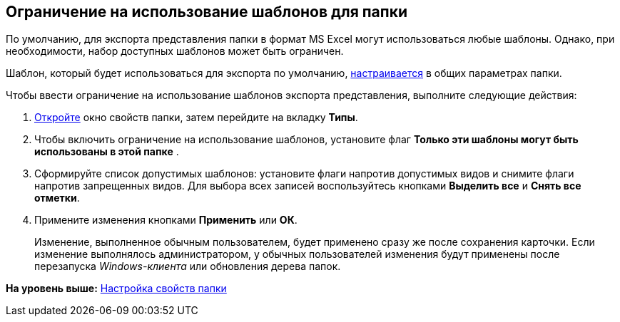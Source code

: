 [[ariaid-title1]]
== Ограничение на использование шаблонов для папки

По умолчанию, для экспорта представления папки в формат MS Excel могут использоваться любые шаблоны. Однако, при необходимости, набор доступных шаблонов может быть ограничен.

Шаблон, который будет использоваться для экспорта по умолчанию, xref:Folder_template.adoc[настраивается] в общих параметрах папки.

Чтобы ввести ограничение на использование шаблонов экспорта представления, выполните следующие действия:

[[task_lkf_wjd_yn__steps_a4t_tkd_yn]]
. [.ph .cmd]#xref:Folder_properties.adoc[Откройте] окно свойств папки, затем перейдите на вкладку [.keyword]*Типы*.#
. [.ph .cmd]#Чтобы включить ограничение на использование шаблонов, установите флаг [.keyword]*Только эти шаблоны могут быть использованы в этой папке* .#
. [.ph .cmd]#Сформируйте список допустимых шаблонов: установите флаги напротив допустимых видов и снимите флаги напротив запрещенных видов. Для выбора всех записей воспользуйтесь кнопками [.keyword]*Выделить все* и [.keyword]*Снять все отметки*.#
. [.ph .cmd]#Примените изменения кнопками [.keyword]*Применить* или [.keyword]*ОК*.#
+
[.ph]#Изменение, выполненное обычным пользователем, будет применено сразу же после сохранения карточки. Если изменение выполнялось администратором, у обычных пользователей изменения будут применены после перезапуска [.dfn .term]_Windows-клиента_ или обновления дерева папок.#

*На уровень выше:* xref:../topics/Folder_properties.adoc[Настройка свойств папки]
